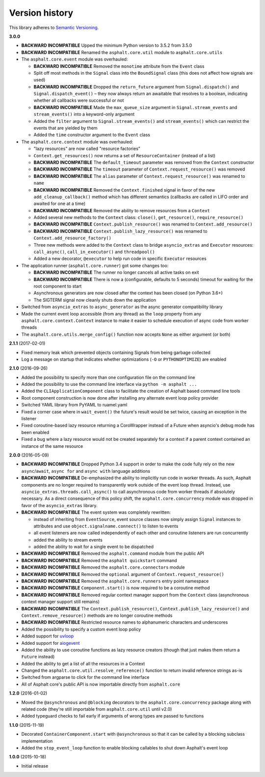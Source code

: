 Version history
===============

This library adheres to `Semantic Versioning <http://semver.org/>`_.

**3.0.0**

- **BACKWARD INCOMPATIBLE** Upped the minimum Python version to 3.5.2 from 3.5.0
- **BACKWARD INCOMPATIBLE** Renamed the ``asphalt.core.util`` module to ``asphalt.core.utils``
- The ``asphalt.core.event`` module was overhauled:

  - **BACKWARD INCOMPATIBLE** Removed the ``monotime`` attribute from the ``Event`` class
  - Split off most methods in the ``Signal`` class into the ``BoundSignal`` class
    (this does not affect how signals are used)
  - **BACKWARD INCOMPATIBLE** Dropped the ``return_future`` argument from ``Signal.dispatch()``
    and ``Signal.dispatch_event()`` – they now always return an awaitable that resolves to a
    boolean, indicating whether all callbacks were successful or not
  - **BACKWARD INCOMPATIBLE** Made the ``max_queue_size`` argument in ``Signal.stream_events`` and
    ``stream_events()`` into a keyword-only argument
  - Added the ``filter`` argument to ``Signal.stream_events()`` and ``stream_events()`` which can
    restrict the events that are yielded by them
  - Added the ``time`` constructor argument to the ``Event`` class
- The ``asphalt.core.context`` module was overhauled:

  - "lazy resources" are now called "resource factories"
  - ``Context.get_resources()`` now returns a set of ``ResourceContainer`` (instead of a list)
  - **BACKWARD INCOMPATIBLE** The ``default_timeout`` parameter was removed from the ``Context``
    constructor
  - **BACKWARD INCOMPATIBLE** The ``timeout`` parameter of ``Context.request_resource()`` was
    removed
  - **BACKWARD INCOMPATIBLE** The ``alias`` parameter of ``Context.request_resource()`` was
    renamed to ``name``
  - **BACKWARD INCOMPATIBLE** Removed the ``Context.finished`` signal in favor of the new
    ``add_cleanup_callback()`` method which has different semantics (callbacks are called in LIFO
    order and awaited for one at a time)
  - **BACKWARD INCOMPATIBLE** Removed the ability to remove resources from a ``Context``
  - Added several new methods to the ``Context`` class: ``close()``, ``get_resource()``,
    ``require_resource()``
  - **BACKWARD INCOMPATIBLE** ``Context.publish_resource()`` was renamed to
    ``Context.add_resource()``
  - **BACKWARD INCOMPATIBLE** ``Context.publish_lazy_resource()`` was renamed to
    ``Context.add_resource_factory()``
  - Three new methods were added to the ``Context`` class to bridge ``asyncio_extras`` and
    ``Executor`` resources: ``call_async()``, ``call_in_executor()`` and ``threadpool()``
  - Added a new decorator, ``@executor`` to help run code in specific ``Executor`` resources
- The application runner (``asphalt.core.runner``) got some changes too:

  - **BACKWARD INCOMPATIBLE** The runner no longer cancels all active tasks on exit
  - **BACKWARD INCOMPATIBLE** There is now a (configurable, defaults to 5 seconds) timeout for
    waiting for the root component to start
  - Asynchronous generators are now closed after the context has been closed (on Python 3.6+)
  - The SIGTERM signal now cleanly shuts down the application
- Switched from ``asyncio_extras`` to ``async_generator`` as the async generator compatibility
  library
- Made the current event loop accessible (from any thread) as the ``loop`` property from any
  ``asphalt.core.context.Context`` instance to make it easier to schedule execution of async code
  from worker threads
- The ``asphalt.core.utils.merge_config()`` function now accepts ``None`` as either argument
  (or both)

**2.1.1** (2017-02-01)

- Fixed memory leak which prevented objects containing Signals from being garbage collected
- Log a message on startup that indicates whether optimizations (``-O`` or ``PYTHONOPTIMIZE``) are
  enabled

**2.1.0** (2016-09-26)

- Added the possibility to specify more than one configuration file on the command line
- Added the possibility to use the command line interface via ``python -m asphalt ...``
- Added the ``CLIApplicationComponent`` class to facilitate the creation of Asphalt based command
  line tools
- Root component construction is now done after installing any alternate event loop policy provider
- Switched YAML library from PyYAML to ruamel.yaml
- Fixed a corner case where in ``wait_event()`` the future's result would be set twice, causing an
  exception in the listener
- Fixed coroutine-based lazy resource returning a CoroWrapper instead of a Future when asyncio's
  debug mode has been enabled
- Fixed a bug where a lazy resource would not be created separately for a context if a parent
  context contained an instance of the same resource

**2.0.0** (2016-05-09)

- **BACKWARD INCOMPATIBLE** Dropped Python 3.4 support in order to make the code fully rely on the
  new ``async``/``await``, ``async for`` and ``async with`` language additions
- **BACKWARD INCOMPATIBLE** De-emphasized the ability to implicitly run code in worker threads.
  As such, Asphalt components are no longer required to transparently work outside of the event
  loop thread. Instead, use ``asyncio_extras.threads.call_async()`` to call asynchronous code from
  worker threads if absolutely necessary. As a direct consequence of this policy shift, the
  ``asphalt.core.concurrency`` module was dropped in favor of the ``asyncio_extras`` library.
- **BACKWARD INCOMPATIBLE** The event system was completely rewritten:

  - instead of inheriting from ``EventSource``, event source classes now simply assign ``Signal``
    instances to attributes and use ``object.signalname.connect()`` to listen to events
  - all event listeners are now called independently of each other and coroutine listeners are run
    concurrently
  - added the ability to stream events
  - added the ability to wait for a single event to be dispatched
- **BACKWARD INCOMPATIBLE** Removed the ``asphalt.command`` module from the public API
- **BACKWARD INCOMPATIBLE** Removed the ``asphalt quickstart`` command
- **BACKWARD INCOMPATIBLE** Removed the ``asphalt.core.connectors`` module
- **BACKWARD INCOMPATIBLE** Removed the ``optional`` argument of ``Context.request_resource()``
- **BACKWARD INCOMPATIBLE** Removed the ``asphalt.core.runners`` entry point namespace
- **BACKWARD INCOMPATIBLE** ``Component.start()`` is now required to be a coroutine method
- **BACKWARD INCOMPATIBLE** Removed regular context manager support from the ``Context`` class
  (asynchronous context manager support still remains)
- **BACKWARD INCOMPATIBLE** The ``Context.publish_resource()``,
  ``Context.publish_lazy_resource()`` and ``Context.remove_resource()`` methods are no longer
  coroutine methods
- **BACKWARD INCOMPATIBLE** Restricted resource names to alphanumeric characters and underscores
- Added the possibility to specify a custom event loop policy
- Added support for `uvloop <https://github.com/MagicStack/uvloop>`_
- Added support for `aiogevent <https://bitbucket.org/haypo/aiogevent>`_
- Added the ability to use coroutine functions as lazy resource creators (though that just makes
  them return a ``Future`` instead)
- Added the ability to get a list of all the resources in a Context
- Changed the ``asphalt.core.util.resolve_reference()`` function to return invalid reference
  strings as-is
- Switched from argparse to click for the command line interface
- All of Asphalt core's public API is now importable directly from ``asphalt.core``

**1.2.0** (2016-01-02)

- Moved the ``@asynchronous`` and ``@blocking`` decorators to the ``asphalt.core.concurrency``
  package along with related code (they're still importable from ``asphalt.core.util`` until v2.0)
- Added typeguard checks to fail early if arguments of wrong types are passed to functions

**1.1.0** (2015-11-19)

- Decorated ``ContainerComponent.start`` with ``@asynchronous`` so that it can be called by a
  blocking subclass implementation
- Added the ``stop_event_loop`` function to enable blocking callables to shut down Asphalt's event
  loop

**1.0.0** (2015-10-18)

- Initial release
